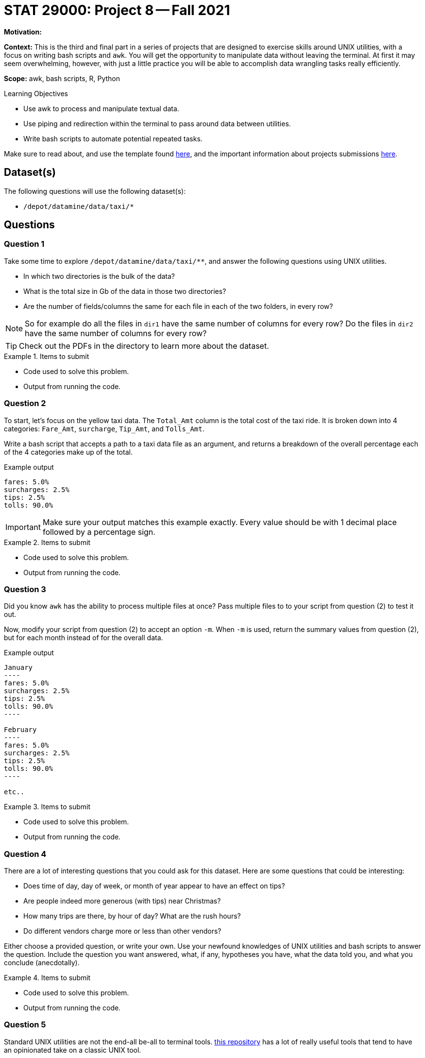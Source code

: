 = STAT 29000: Project 8 -- Fall 2021

**Motivation:** 

**Context:** This is the third and final part in a series of projects that are designed to exercise skills around UNIX utilities, with a focus on writing bash scripts and `awk`. You will get the opportunity to manipulate data without leaving the terminal. At first it may seem overwhelming, however, with just a little practice you will be able to accomplish data wrangling tasks really efficiently.

**Scope:** awk, bash scripts, R, Python

.Learning Objectives
****
- Use awk to process and manipulate textual data.
- Use piping and redirection within the terminal to pass around data between utilities.
- Write bash scripts to automate potential repeated tasks. 
****

Make sure to read about, and use the template found xref:templates.adoc[here], and the important information about projects submissions xref:submissions.adoc[here].

== Dataset(s)

The following questions will use the following dataset(s):

- `/depot/datamine/data/taxi/*`

== Questions

=== Question 1

Take some time to explore `/depot/datamine/data/taxi/**`, and answer the following questions using UNIX utilities.

- In which two directories is the bulk of the data?
- What is the total size in Gb of the data in those two directories?
- Are the number of fields/columns the same for each file in each of the two folders, in every row?

[NOTE]
====
So for example do all the files in `dir1` have the same number of columns for every row? Do the files in `dir2` have the same number of columns for every row?
====

[TIP]
====
Check out the PDFs in the directory to learn more about the dataset.
====

.Items to submit
====
- Code used to solve this problem.
- Output from running the code.
====

=== Question 2

To start, let's focus on the yellow taxi data. The `Total_Amt` column is the total cost of the taxi ride. It is broken down into 4 categories: `Fare_Amt`, `surcharge`, `Tip_Amt`, and `Tolls_Amt`.

Write a bash script that accepts a path to a taxi data file as an argument, and returns a breakdown of the overall percentage each of the 4 categories make up of the total.

.Example output
----
fares: 5.0%
surcharges: 2.5%
tips: 2.5%
tolls: 90.0%
----

[IMPORTANT]
====
Make sure your output matches this example exactly. Every value should be with 1 decimal place followed by a percentage sign.
====

.Items to submit
====
- Code used to solve this problem.
- Output from running the code.
====

=== Question 3

Did you know `awk` has the ability to process multiple files at once? Pass multiple files to to your script from question (2) to test it out.

Now, modify your script from question (2) to accept an option `-m`. When `-m` is used, return the summary values from question (2), but for each month instead of for the overall data.

.Example output
....
January
----
fares: 5.0%
surcharges: 2.5%
tips: 2.5%
tolls: 90.0%
----

February
----
fares: 5.0%
surcharges: 2.5%
tips: 2.5%
tolls: 90.0%
----

etc..
....

.Items to submit
====
- Code used to solve this problem.
- Output from running the code.
====

=== Question 4

There are a lot of interesting questions that you could ask for this dataset. Here are some questions that could be interesting:

- Does time of day, day of week, or month of year appear to have an effect on tips?
- Are people indeed more generous (with tips) near Christmas?
- How many trips are there, by hour of day? What are the rush hours?
- Do different vendors charge more or less than other vendors?

Either choose a provided question, or write your own. Use your newfound knowledges of UNIX utilities and bash scripts to answer the question. Include the question you want answered, what, if any, hypotheses you have, what the data told you, and what you conclude (anecdotally).

.Items to submit
====
- Code used to solve this problem.
- Output from running the code.
====

=== Question 5

Standard UNIX utilities are not the end-all be-all to terminal tools. https://github.com/ibraheemdev/modern-unix[this repository] has a lot of really useful tools that tend to have an opinionated take on a classic UNIX tool.

https://github.com/BurntSushi/ripgrep[ripgrep] is the poster child of this new generation of tools. It is a text search utility that is empirically superior in the majority of metrics (to `grep`). Additionally, it has subjectively better defaults. You can read (in _great_ detail) about ripgrep https://blog.burntsushi.net/ripgrep/[here].

In addition to those tools, there is https://github.com/BurntSushi/xsv[xsv from the same developer as ripgrep]. `xsv` is a utility designed to perform operations on delimited separated value files. Many of the questions that have been asked about in the previous few projects could have been quickly and easily answered using `xsv`. 

All of these utilities are available to you in a `bash` cell in Jupyter Lab. Choose 2 questions from previous projects and re-answer them using these modern tools. Which did you prefer, and why?

.Items to submit
====
- Code used to solve this problem.
- Output from running the code.
====

[WARNING]
====
_Please_ make sure to double check that your submission is complete, and contains all of your code and output before submitting. If you are on a spotty internet connection, it is recommended to download your submission after submitting it to make sure what you _think_ you submitted, was what you _actually_ submitted.
====